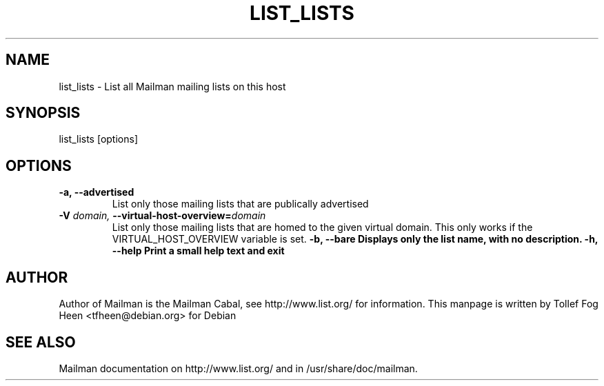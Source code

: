 .TH LIST_LISTS 8 2006-08-09
.SH NAME
list_lists \- List all Mailman mailing lists on this host

.SH SYNOPSIS
list_lists [options]

.SH OPTIONS

.PP
.TP
\fB\-a\fB, \fB\-\-\fBadvertised\fB
List only those mailing lists that are publically advertised
.TP
\fB\-V\fB \fIdomain\fI, \fB\-\-\fBvirtual-host-overview\fB=\fIdomain\fI
List only those mailing lists that are homed to the given virtual
domain.  This only works if the VIRTUAL_HOST_OVERVIEW variable is
set.
\fB\-b\fB, \fB\-\-\fBbare\fB
Displays only the list name, with no description.
\fB\-h\fB, \fB\-\-help\fB
Print a small help text and exit
.PP

.SH AUTHOR
Author of Mailman is the Mailman Cabal, see http://www.list.org/ for
information.  This manpage is written by Tollef Fog Heen
<tfheen@debian.org> for Debian

.SH SEE ALSO
Mailman documentation on http://www.list.org/ and in
/usr/share/doc/mailman.
